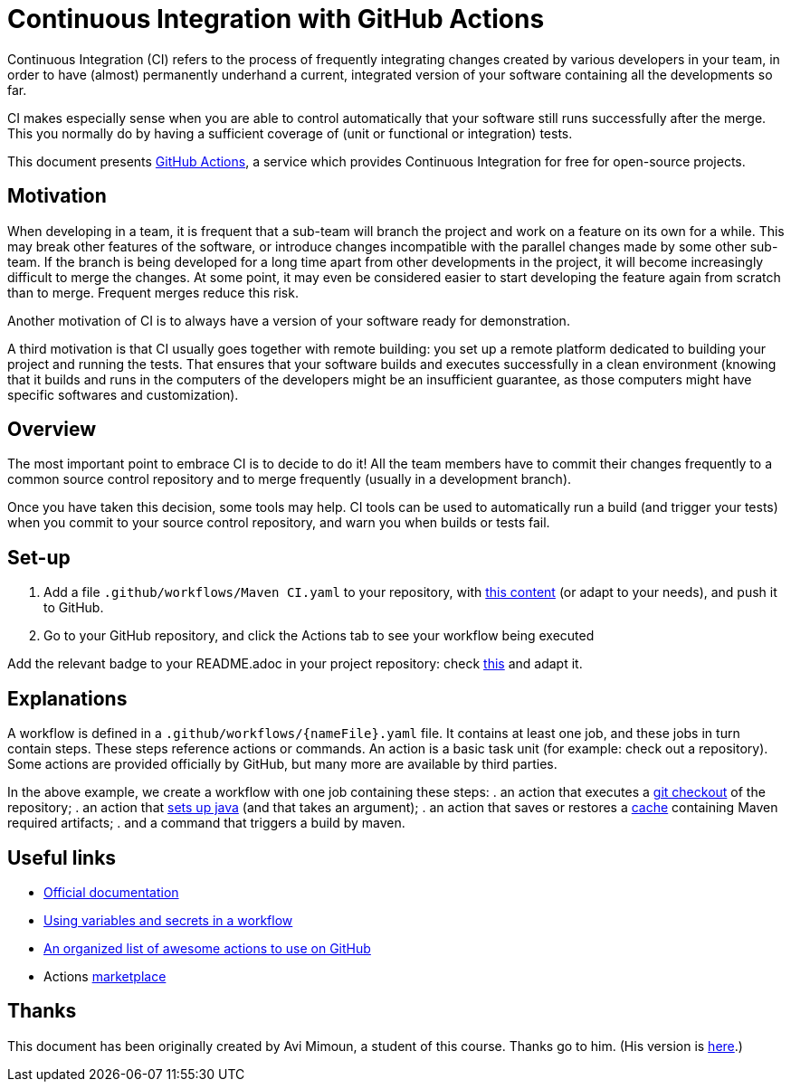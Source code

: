 = Continuous Integration with GitHub Actions

Continuous Integration (CI) refers to the process of frequently integrating changes created by various developers in your team, in order to have (almost) permanently underhand a current, integrated version of your software containing all the developments so far.

CI makes especially sense when you are able to control automatically that your software still runs successfully after the merge. This you normally do by having a sufficient coverage of (unit or functional or integration) tests.

This document presents https://help.github.com/actions[GitHub Actions], a service which provides Continuous Integration for free for open-source projects.

== Motivation
When developing in a team, it is frequent that a sub-team will branch the project and work on a feature on its own for a while. This may break other features of the software, or introduce changes incompatible with the parallel changes made by some other sub-team. If the branch is being developed for a long time apart from other developments in the project, it will become increasingly difficult to merge the changes. At some point, it may even be considered easier to start developing the feature again from scratch than to merge. Frequent merges reduce this risk.

Another motivation of CI is to always have a version of your software ready for demonstration.

A third motivation is that CI usually goes together with remote building: you set up a remote platform dedicated to building your project and running the tests. That ensures that your software builds and executes successfully in a clean environment (knowing that it builds and runs in the computers of the developers might be an insufficient guarantee, as those computers might have specific softwares and customization).

== Overview
The most important point to embrace CI is to decide to do it! All the team members have to commit their changes frequently to a common source control repository and to merge frequently (usually in a development branch). 

Once you have taken this decision, some tools may help.
CI tools can be used to automatically run a build (and trigger your tests) when you commit to your source control repository, and warn you when builds or tests fail.

== Set-up
. Add a file `.github/workflows/Maven CI.yaml` to your repository, with https://github.com/oliviercailloux/jmcda-utils/blob/master/.github/workflows/Maven%20CI.yaml[this content] (or adapt to your needs), and push it to GitHub.
. Go to your GitHub repository, and click the Actions tab to see your workflow being executed

Add the relevant badge to your README.adoc in your project repository: check https://raw.githubusercontent.com/oliviercailloux/jmcda-utils/master/README.adoc[this] and adapt it.

== Explanations
A workflow is defined in a `.github/workflows/{nameFile}.yaml` file. It contains at least one job, and these jobs in turn contain steps. These steps reference actions or commands. An action is a basic task unit (for example: check out a repository). Some actions are provided officially by GitHub, but many more are available by third parties.

In the above example, we create a workflow with one job containing these steps:
. an action that executes a https://github.com/marketplace/actions/checkout[git checkout] of the repository;
. an action that https://github.com/marketplace/actions/setup-java[sets up java] (and that takes an argument);
. an action that saves or restores a https://help.github.com/actions/configuring-and-managing-workflows/caching-dependencies-to-speed-up-workflows[cache] containing Maven required artifacts;
. and a command that triggers a build by maven.

== Useful links

* https://help.github.com/actions[Official documentation]
* https://help.github.com/en/actions/configuring-and-managing-workflows/using-variables-and-secrets-in-a-workflow[Using variables and secrets in a workflow]
* https://github.com/sdras/awesome-actions[An organized list of awesome actions to use on GitHub]
* Actions https://github.com/marketplace?type=actions[marketplace]

== Thanks
This document has been originally created by Avi Mimoun, a student of this course. Thanks go to him. (His version is https://github.com/oliviercailloux/java-course/blob/a38d61e96d261fec0734b4560b97b0ccacda5ebd/DevOps/CI-github-actions.adoc[here].)

